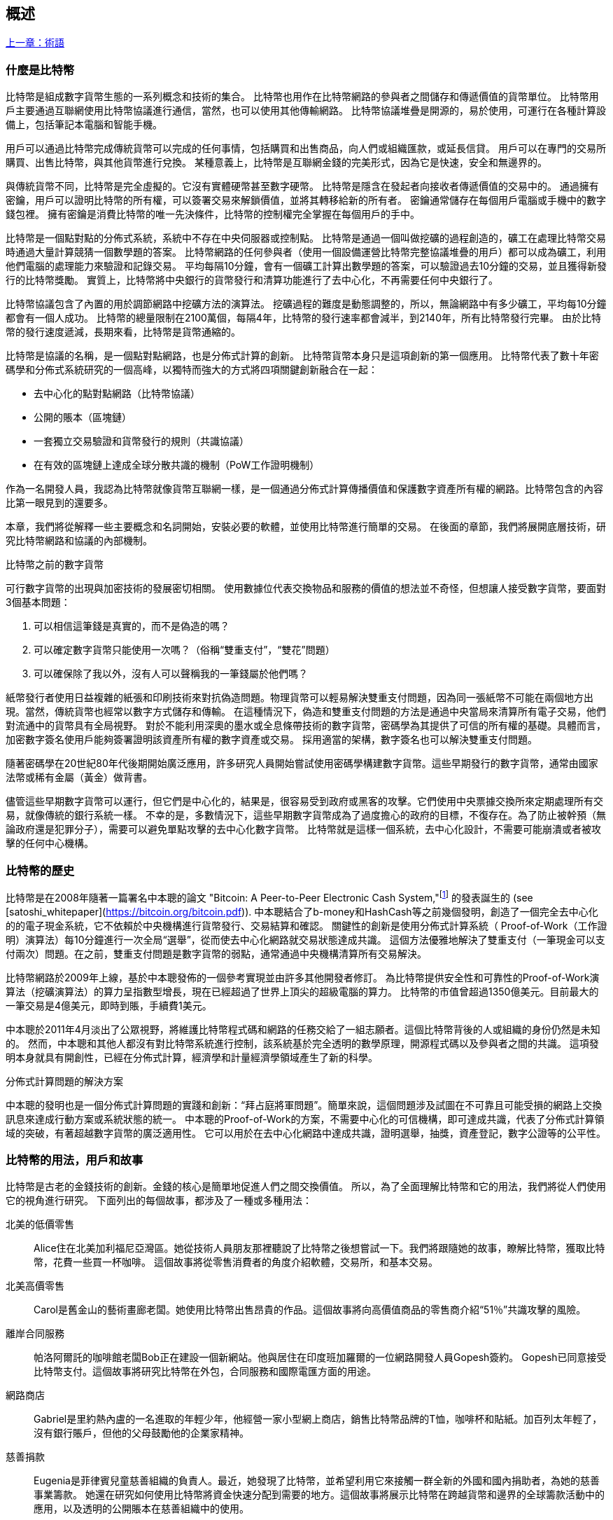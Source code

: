 [role="pagenumrestart"]
[[ch01_intro_what_is_bitcoin]]
== 概述

<<術語#,上一章：術語>>

=== 什麼是比特幣

((("bitcoin", "defined", id="GSdefine01")))比特幣是組成數字貨幣生態的一系列概念和技術的集合。 比特幣也用作在比特幣網路的參與者之間儲存和傳遞價值的貨幣單位。 比特幣用戶主要通過互聯網使用比特幣協議進行通信，當然，也可以使用其他傳輸網路。 比特幣協議堆疊是開源的，易於使用，可運行在各種計算設備上，包括筆記本電腦和智能手機。

用戶可以通過比特幣完成傳統貨幣可以完成的任何事情，包括購買和出售商品，向人們或組織匯款，或延長信貸。 用戶可以在專門的交易所購買、出售比特幣，與其他貨幣進行兌換。 某種意義上，比特幣是互聯網金錢的完美形式，因為它是快速，安全和無邊界的。

與傳統貨幣不同，比特幣是完全虛擬的。它沒有實體硬幣甚至數字硬幣。 比特幣是隱含在發起者向接收者傳遞價值的交易中的。 通過擁有密鑰，用戶可以證明比特幣的所有權，可以簽署交易來解鎖價值，並將其轉移給新的所有者。 密鑰通常儲存在每個用戶電腦或手機中的數字錢包裡。 擁有密鑰是消費比特幣的唯一先決條件，比特幣的控制權完全掌握在每個用戶的手中。

比特幣是一個點對點的分佈式系統，系統中不存在中央伺服器或控制點。 比特幣是通過一個叫做挖礦的過程創造的，礦工在處理比特幣交易時通過大量計算競猜一個數學題的答案。 比特幣網路的任何參與者（使用一個設備運營比特幣完整協議堆疊的用戶）都可以成為礦工，利用他們電腦的處理能力來驗證和記錄交易。 平均每隔10分鐘，會有一個礦工計算出數學題的答案，可以驗證過去10分鐘的交易，並且獲得新發行的比特幣獎勵。 實質上，比特幣將中央銀行的貨幣發行和清算功能進行了去中心化，不再需要任何中央銀行了。

比特幣協議包含了內置的用於調節網路中挖礦方法的演算法。 挖礦過程的難度是動態調整的，所以，無論網路中有多少礦工，平均每10分鐘都會有一個人成功。 比特幣的總量限制在2100萬個，每隔4年，比特幣的發行速率都會減半，到2140年，所有比特幣發行完畢。 由於比特幣的發行速度遞減，長期來看，比特幣是貨幣通縮的。

比特幣是協議的名稱，是一個點對點網路，也是分佈式計算的創新。 比特幣貨幣本身只是這項創新的第一個應用。 比特幣代表了數十年密碼學和分佈式系統研究的一個高峰，以獨特而強大的方式將四項關鍵創新融合在一起：

* 去中心化的點對點網路（比特幣協議）
* 公開的賬本（區塊鏈）
* ((("mining and consensus", "consensus rules", "satisfying")))一套獨立交易驗證和貨幣發行的規則（共識協議）
* 在有效的區塊鏈上達成全球分散共識的機制（PoW工作證明機制）

作為一名開發人員，我認為比特幣就像貨幣互聯網一樣，是一個通過分佈式計算傳播價值和保護數字資產所有權的網路。比特幣包含的內容比第一眼見到的還要多。

本章，我們將從解釋一些主要概念和名詞開始，安裝必要的軟體，並使用比特幣進行簡單的交易。 在後面的章節，我們將展開底層技術，研究比特幣網路和協議的內部機制。((("", startref="GSdefine01")))

[role="pagebreak-before less_space"]
.比特幣之前的數字貨幣
****

((("digital currencies", "prior to bitcoin")))可行數字貨幣的出現與加密技術的發展密切相關。
使用數據位代表交換物品和服務的價值的想法並不奇怪，但想讓人接受數字貨幣，要面對3個基本問題：

1.     可以相信這筆錢是真實的，而不是偽造的嗎？
2.     可以確定數字貨幣只能使用一次嗎？（俗稱“雙重支付”，“雙花”問題）
3.     可以確保除了我以外，沒有人可以聲稱我的一筆錢屬於他們嗎？

紙幣發行者使用日益複雜的紙張和印刷技術來對抗偽造問題。物理貨幣可以輕易解決雙重支付問題，因為同一張紙幣不可能在兩個地方出現。當然，傳統貨幣也經常以數字方式儲存和傳輸。
在這種情況下，偽造和雙重支付問題的方法是通過中央當局來清算所有電子交易，他們對流通中的貨幣具有全局視野。
對於不能利用深奧的墨水或全息條帶技術的數字貨幣，密碼學為其提供了可信的所有權的基礎。具體而言，加密數字簽名使用戶能夠簽署證明該資產所有權的數字資產或交易。
採用適當的架構，數字簽名也可以解決雙重支付問題。

隨著密碼學在20世紀80年代後期開始廣泛應用，許多研究人員開始嘗試使用密碼學構建數字貨幣。這些早期發行的數字貨幣，通常由國家法幣或稀有金屬（黃金）做背書。

((("decentralized systems", "vs. centralized", secondary-sortas="centralized")))儘管這些早期數字貨幣可以運行，但它們是中心化的，結果是，很容易受到政府或黑客的攻擊。它們使用中央票據交換所來定期處理所有交易，就像傳統的銀行系統一樣。
不幸的是，多數情況下，這些早期數字貨幣成為了過度擔心的政府的目標，不復存在。為了防止被幹預（無論政府還是犯罪分子），需要可以避免單點攻擊的去中心化數字貨幣。
比特幣就是這樣一個系統，去中心化設計，不需要可能崩潰或者被攻擊的任何中心機構。

****

=== 比特幣的歷史

((("Nakamoto, Satoshi")))((("distributed computing")))((("bitcoin", "history of")))比特幣是在2008年隨著一篇署名中本聰的論文 "Bitcoin: A Peer-to-Peer Electronic Cash System,"footnote:["Bitcoin: A Peer-to-Peer Electronic Cash System," Satoshi Nakamoto (https://bitcoin.org/bitcoin.pdf).] 的發表誕生的 (see [satoshi_whitepaper](https://bitcoin.org/bitcoin.pdf)). 中本聰結合了b-money和HashCash等之前幾個發明，創造了一個完全去中心化的的電子現金系統，它不依賴於中央機構進行貨幣發行、交易結算和確認。 關鍵性的創新是使用分佈式計算系統（ Proof-of-Work（工作證明）演算法）每10分鐘進行一次全局“選舉”，從而使去中心化網路就交易狀態達成共識。 這個方法優雅地解決了雙重支付（一筆現金可以支付兩次）問題。在之前，雙重支付問題是數字貨幣的弱點，通常通過中央機構清算所有交易解決。

比特幣網路於2009年上線，基於中本聰發佈的一個參考實現並由許多其他開發者修訂。 為比特幣提供安全性和可靠性的Proof-of-Work演算法（挖礦演算法）的算力呈指數型增長，現在已經超過了世界上頂尖的超級電腦的算力。 比特幣的市值曾超過1350億美元。目前最大的一筆交易是4億美元，即時到賬，手續費1美元。

中本聰於2011年4月淡出了公眾視野，將維護比特幣程式碼和網路的任務交給了一組志願者。這個比特幣背後的人或組織的身份仍然是未知的。 然而，中本聰和其他人都沒有對比特幣系統進行控制，該系統基於完全透明的數學原理，開源程式碼以及參與者之間的共識。 這項發明本身就具有開創性，已經在分佈式計算，經濟學和計量經濟學領域產生了新的科學。

.分佈式計算問題的解決方案
****
((("Byzantine Generals&#x27; Problem")))中本聰的發明也是一個分佈式計算問題的實踐和創新：“拜占庭將軍問題”。簡單來說，這個問題涉及試圖在不可靠且可能受損的網路上交換訊息來達成行動方案或系統狀態的統一。 中本聰的Proof-of-Work的方案，不需要中心化的可信機構，即可達成共識，代表了分佈式計算領域的突破，有著超越數字貨幣的廣泛適用性。 它可以用於在去中心化網路中達成共識，證明選舉，抽獎，資產登記，數字公證等的公平性。
****

[[user-stories]]
=== 比特幣的用法，用戶和故事

((("bitcoin", "use cases", id="GSuses01")))比特幣是古老的金錢技術的創新。金錢的核心是簡單地促進人們之間交換價值。 所以，為了全面理解比特幣和它的用法，我們將從人們使用它的視角進行研究。 下面列出的每個故事，都涉及了一種或多種用法：

北美的低價零售::
((("use cases", "retail sales")))Alice住在北美加利福尼亞灣區。她從技術人員朋友那裡聽說了比特幣之後想嘗試一下。我們將跟隨她的故事，瞭解比特幣，獲取比特幣，花費一些買一杯咖啡。 這個故事將從零售消費者的角度介紹軟體，交易所，和基本交易。

北美高價零售::
Carol是舊金山的藝術畫廊老闆。她使用比特幣出售昂貴的作品。這個故事將向高價值商品的零售商介紹“51％”共識攻擊的風險。

離岸合同服務::
((("offshore contract services")))((("use cases", "offshore contract services")))帕洛阿爾託的咖啡館老闆Bob正在建設一個新網站。他與居住在印度班加羅爾的一位網路開發人員Gopesh簽約。 Gopesh已同意接受比特幣支付。這個故事將研究比特幣在外包，合同服務和國際電匯方面的用途。

網路商店::
((("use cases", "web store")))Gabriel是里約熱內盧的一名進取的年輕少年，他經營一家小型網上商店，銷售比特幣品牌的T恤，咖啡杯和貼紙。加百列太年輕了，沒有銀行賬戶，但他的父母鼓勵他的企業家精神。

慈善捐款::
((("charitable donations")))((("use cases", "charitable donations")))Eugenia是菲律賓兒童慈善組織的負責人。最近，她發現了比特幣，並希望利用它來接觸一群全新的外國和國內捐助者，為她的慈善事業籌款。 她還在研究如何使用比特幣將資金快速分配到需要的地方。這個故事將展示比特幣在跨越貨幣和邊界的全球籌款活動中的應用，以及透明的公開賬本在慈善組織中的使用。

進出口::
((("use cases", "import/export")))穆罕默德是迪拜的一家電子產品進口商。他試圖用比特幣從美國和中國購買電子產品進口到阿聯酋，以加快進口支付流程。 這個故事將展示如何將比特幣用於與實體商品相關的大型企業對企業國際支付。

比特幣挖礦::
((("use cases", "mining for bitcoin")))Jing是上海的電腦工程專業的學生。他已經建立了一個礦機，利用他的工程技能來挖掘比特幣，以獲取額外收入。 這個故事將研究比特幣的“工業”基礎：用於保護比特幣網路和發行新貨幣的專用設備。

每一個故事都基於真實的人和真正的行業，目前正在使用比特幣來創建新的市場，新的行業以及針對全球經濟問題的創新解決方案。((("", startref="GSuses01")))

=== 開始

((("getting started", "wallet selection", id="GSwallet01")))((("wallets", "selecting", id="Wselect01")))((("bitcoin", "getting started", id="BCbasic01")))比特幣是一種協議，可以通過使用遵守協議的客戶端訪問。“比特幣錢包”是比特幣系統最常用的用戶界面，就像網路瀏覽器是HTTP協議最常用的用戶界面一樣。 比特幣錢包有很多實現和品牌，就像許多品牌的網路瀏覽器（例如，Chrome，Safari，Firefox和Internet Explorer）一樣。 就像我們都有我們最喜歡的瀏覽器（Mozilla Firefox）和最討厭的瀏覽器（Internet Explorer）一樣，比特幣錢包在質量，性能，安全性，隱私和可靠性方面各不相同。 比特幣協議還有一個源自中本聰編寫的包含錢包的參考實現，名為“Satoshi Client”或“Bitcoin Core”。

==== 選擇比特幣錢包

((("security", "wallet selection")))比特幣錢包是比特幣生態系統中最積極開發的應用之一。競爭很激烈，可能現在有人正在開發一個新的錢包，但去年的一些錢包已不再被維護。 許多錢包專注於特定平臺或特定用途，有些更適合初學者，而其他則提供更多高級功能。 如何選擇錢包依賴於用途和用戶體驗，所以無法推薦一個特定的品牌或錢包。 但是，我們可以根據它們的平臺和功能進行分類，並對這些不同的錢包進行介紹。 有一點好處是，在比特幣錢包之間移動鑰匙或種子相對容易，所以可以多嘗試幾個錢包直到找到符合你需求的。

[role="pagebreak-before"]
比特幣錢包根據平臺分類如下：

桌面錢包:: 桌面錢包是作為參考實現創建的第一種比特幣錢包，許多用戶因為它們提供的功能、自治和控制而使用桌面錢包。運行在Windows或MacOS操作系統上有安全缺陷，因為這些系統通常是不安全和配置不善的。

移動錢包:: 移動錢包是最常用的。這類錢包運行在iOS或Android操作系統上，是新用戶的不錯選擇。多數設計簡單易用，但也有提供給高級用戶使用的功能全面的移動錢包。

網路錢包:: 網路錢包是通過瀏覽器訪問的，並且將用戶的錢包儲存在第三方的伺服器上。一些這樣的服務通過在用戶的瀏覽器中使用客戶端程式碼進行操作，該程式碼將比特幣密鑰控制在用戶手中。然而，多數情況下，第三方會控制用戶的比特幣密鑰以便用戶方便使用。將大量比特幣儲存在第三方系統上市不可取的。

硬體錢包:: 硬體錢包是在專用硬體上運行安全的自包含比特幣錢包的設備。它們通過USB鏈接桌面Web瀏覽器，或通過移動設備上的近場通信（NFC）功能進行操作。在專用硬體上處理所有與比特幣相關的操作被認為非常安全，適合儲存大量的比特幣。

紙錢包:: ((("cold storage", seealso="storage")))((("storage", "cold storage")))控制比特幣的密鑰也可以打印到紙上，也可以使用其他材料（木材，金屬等），這些被稱為紙錢包。紙錢包提供了一種低技術含量但高度安全的長期儲存比特幣的手段。脫機儲存通常也被稱為冷儲存。

另一種給比特幣錢包分類的方法是根據他們的自治程度以及與如何比特幣網路交互：

完整節點客戶端 (Full-node client):: ((("full-node clients")))一個完整的客戶端或“完整節點”儲存比特幣交易歷史（每個用戶的每次交易），管理用戶的錢包，並且可以直接在比特幣網路上啟動交易。完整節點處理協議的所有方面，並可獨立驗證整個區塊鏈和任何事務。完整節點需要消耗大量電腦資源（例如，超過125 GB的硬碟，2GB的RAM），但可提供完整的自主權和獨立的事務驗證。

輕量級客戶端:: ((("lightweight clients")))((("simple-payment-verification (SPV)")))輕量級客戶端也稱為簡單支付驗證（SPV，Simple-payment-verification）客戶端，連接到比特幣完整節點以訪問比特幣交易訊息，但將用戶錢包本地儲存並獨立創建，驗證和傳輸交易。輕量級客戶端與比特幣網路直接交互，無需中間人。

第三方API客戶端:: ((("third-party API clients")))第三方API客戶端是通過第三方系統的API與比特幣交互的客戶端，而不是直接連接到比特幣網路。錢包可以由用戶或第三方伺服器儲存，但所有交易都通過第三方。

結合這些分類，許多比特幣錢包會被分入多個組內，其中最常見的三種是桌面完整客戶端，移動輕量級錢包和第三方網路錢包。不同類別之間的界限通常很模糊，因為許多錢包在多個平臺上運行，並且可能以不同的方式與網路進行交互。

為了本書的目的，我們將演示使用各種可下載的比特幣客戶端，從參考實現（比特幣核心）到移動錢包和網路錢包。一些例子將需要使用比特幣核心，除了作為一個完整的客戶端之外，它還將API暴露給錢包，網路和交易服務。如果你計劃探索比特幣系統的編程接口，則需要運行比特幣核心或其他客戶端之一。((("", startref="GSwallet01")))((("", startref="Wselect01")))

==== 快速開始

((("getting started", "quick start example", id="GSquick01")))((("wallets", "quick start example", id="Wquick01")))((("use cases", "buying coffee", id="aliceone")))我們之前介紹的Alice不是技術人員，而且最近才從朋友Joe那聽說比特幣。
在一次派對上，Joe又一次熱情地向周圍的人講解和演示比特幣。出於好奇，Alice想知道她如何開始使用比特幣。Joe說移動錢包最適合新用戶，並推薦了一些他最喜愛的錢包。Alice便將“Mycelium”安裝到了她的Android手機上。

當愛麗絲第一次運行Mycelium時，程序會自動為她創建一個新錢包。Alice看到的錢包界面，如<<mycelium-welcome>>所示（注意：不要將比特幣發送到此示例地址，它將永遠丟失）。

[[mycelium-welcome]]
.The Mycelium Mobile Wallet
image::images/mbc2_0101.png["MyceliumWelcome"]

((("addresses", "bitcoin wallet quick start example")))((("QR codes", "bitcoin wallet quick start example")))((("addresses", see="also keys and addresses"))) 界面上最重要的部分是Alice的_比特幣地址（bitcoin adreess）_，是數字和字母的組合: +1Cdid9KFAaatwczBwBttQcwXYCpvK8h7FK+. 比特幣地址旁邊是存有相同訊息的二維碼，條形碼，可以通過手機掃描。Alice可以通過點擊二維碼或Receive按鈕保存比特幣地址，或將二維碼保存到手機中。在大多數錢包中，二維碼可以點擊放大，更方便掃描。

[TIP]
====
((("addresses", "security of")))((("security", "bitcoin addresses")))比特幣地址以"1"或者"3"開頭。就像email地址一樣，它們可以分享給其他比特幣用戶以允許它們向你的錢包發送比特幣。從安全角度來說，比特幣地址不存在任何敏感訊息，他可以被髮送到任何地方。與email地址不同，你可以經常創建新的比特幣地址，所有的地址都關聯到你的錢包。許多現代錢包會自動為每筆交易創建一個新地址，以最大限度地保護隱私。錢包只是地址和解鎖資金的密鑰集合。
====

Alice現在已經準備好接收資金了。她的錢包應用會隨機生成一個私鑰（在<<private_keys>>中更詳細地描述）以及相應的比特幣地址。這時，她的比特幣地址不為比特幣網路所知，或者在比特幣系統的任何部分“註冊”。她的比特幣地址只是一個數字，對應於一個可以用來控制資金訪問權限的密鑰。它是由她的錢包獨立生成的，沒有參考或註冊任何服務。事實上，在大多數錢包中，比特幣地址與包括用戶身份在內的任何外部可識別訊息之間不存在關聯。在比特幣地址被比特幣賬本上發佈的交易引用，作為接收地址之前，它僅僅是比特幣中有效的大量可能的地址的一部分。只有與交易關聯後，它才會成為網路中已知地址的一部分。

Alice現在準備開始使用她的新比特幣錢包了。((("", startref="GSquick01")))((("", startref="Wquick01")))

[[getting_first_bitcoin]]
==== 獲得你的第一個比特幣

((("getting started", "acquiring bitcoin")))新用戶的第一個也是最困難的任務是購買一些比特幣。與其他外幣不同，你還不能在銀行或外匯交易市場購買比特幣。

比特幣交易是不可逆轉的。大多數電子支付網路如信用卡，借記卡，PayPal和銀行賬戶轉賬都是可逆的。對於銷售比特幣的人來說，這種差異帶來了非常高的風險，即買家在收到比特幣後會逆轉電子支付，實際上欺騙了賣家。為了緩解這種風險，接受傳統電子支付以換取比特幣的公司通常要求買家進行身份驗證和信用評估檢查，這可能需要幾天或幾周的時間。作為新用戶，這意味著你無法使用信用卡立即購買比特幣。然而，用一點耐心和創造性思維，你就不需要這樣。

[role="pagebreak-before"]
以下是新用戶獲取比特幣的一些方法:

* 找一個有比特幣的朋友，直接向他買一些。許多比特幣用戶以這種方式開始。這種方法最簡單。與擁有比特幣的人見面的一種方式是參加在 https://bitcoin.meetup.com[Meetup.com]列出的本地比特幣聚會。
* 使用分類服務，例如 pass:[<a class="orm:hideurl" href="https://localbitcoins.com/">localbitcoins.com</a>] 找到你所在地區的賣家以現金購買比特幣。
* 通過銷售產品或服務賺取比特幣。如果你是開發者，就賣你的編程技能。如果你是理髮師，就剪頭髮收比特幣。
* ((("Coin ATM Radar")))((("ATMs, locating")))使用比特幣ATM。比特幣ATM是一種接受現金並將比特幣發送到智能手機比特幣錢包的機器。使用 http://coinatmradar.com[Coin ATM Radar] 的在線地圖查找附近的比特幣ATM。
* ((("exchange rates", "listing services")))使用比特幣交易所。許多國家現在有交易所，為買賣雙方提供以當地貨幣交換比特幣的市場。 Exchange-rate服務（例如 https://bitcoinaverage.com[BitcoinAverage]）可以顯示每種貨幣的比特幣交易所列表。

[TIP]
====
((("privacy, maintaining")))((("security", "maintaining privacy")))((("digital currencies", "currency exchanges")))((("currency exchanges")))((("digital currencies", "benefits of bitcoin")))((("bitcoin", "benefits of")))比特幣優於其他支付系統的一個優點是，如果使用得當，它可以為用戶提供更多的隱私。獲取，持有和支出比特幣並不要求你向第三方洩露敏感和個人身份訊息。但是，比特幣涉及諸如貨幣兌換等傳統系統時，國家和國際法規通常適用。為了以你的國家貨幣兌換比特幣，你通常需要提供身份證明和銀行訊息。用戶應該知道，一旦比特幣地址附加到身份，所有相關的比特幣交易也很容易識別和跟蹤。這是許多用戶選擇維護與他們的錢包不相關的專用交換賬戶的原因之一。
====

Alice是被通過朋友介紹知道比特幣的，因此她可以輕鬆獲得她的第一個比特幣。接下來，我們將看看她如何從她的朋友Joe那購買比特幣，以及Joe如何將比特幣發送到她的錢包。

[[bitcoin_price]]
==== 查看比特幣的當前價格

((("getting started", "exchange rates")))((("exchange rates", "determining")))在Alice可以從Joe那購買比特幣之前，他們必須同意比特幣和美元之間的匯率。這給那些比特幣新手帶來了一個共同的問題：“誰設定的比特幣價格？” 簡而言之，價格是由市場決定的。

((("exchange rates", "floating")))((("floating exchange rate")))像大多數其他貨幣一樣，比特幣具有浮動匯率，這意味著比特幣相對於任何其他貨幣的價值根據其交易市場的供求情況而變化。例如，比特幣的美元價格是根據最近比特幣和美元的交易計算出來的。因此，價格每秒鐘會出現幾次波動。定價服務將彙總來自多個市場的價格並計算代表貨幣對的廣泛市場匯率（例如BTC / USD）的成交量加權平均值。

有數百個應用程式和網站可以提供當前的市場價格。這裡是一些最流行的:

http://bitcoinaverage.com/[Bitcoin Average]:: ((("BitcoinAverage")))一個提供每種貨幣的成交量加權平均值簡單視圖的網站。
http://coincap.io/[CoinCap]:: 這項服務列出了數百種密碼貨幣（包括比特幣）的市值和匯率
http://bit.ly/cmebrr[Chicago Mercantile Exchange Bitcoin Reference Rate]:: 可用於機構和合同參考的參考利率，作為CME的一部分投資數據源。

除了這些網站和應用程式之外，大多數比特幣錢包會自動將比特幣和其他貨幣進行轉換。在將比特幣發送給Alice之前，Joe會使用他的錢包自動轉換價格。

[[sending_receiving]]
==== 發送和接收比特幣

((("getting started", "sending and receiving bitcoin", id="GSsend01")))((("spending bitcoin", "bitcoin wallet quick start example")))((("spending bitcoin", see="also transactions")))愛麗絲決定兌換10美元的比特幣，以免在這項新技術上冒太多風險。她給了Joe 10美元現金，打開她的Mycelium錢包應用程式，並選擇Receive。這顯示了Alice的第一個比特幣地址的QR碼。

Joe在他的智能手機錢包上選擇“Send”，然後看到包含兩個輸入的界面：

* 目標比特幣地址
* 要發送的數量，以BTC或者他的本地貨幣（USD）為單位。

在比特幣地址的輸入欄位中，有一個看起來像二維碼的小圖標。這使得Joe可以用他的手機攝像頭掃描條碼，這樣他就不必輸入Alice的比特幣地址，這個地址很長很難敲。Joe點擊二維碼圖標激活智能手機攝像頭，掃描Alice手機上顯示的二維碼。

Joe現在已經將Alice的比特幣地址設置為收件人了。Joe輸入金額為10美元，他的錢包通過訪問在線服務的最新匯率來轉換它。當時的匯率是每比特幣100美元，所以10美元價值0.10比特幣（BTC）或100毫比特幣（mBTC），如Joe的錢包截圖所示 (see <<airbitz-mobile-send>>).

[[airbitz-mobile-send]]
[role="smallereighty"]
.Airbitz mobile bitcoin wallet send screen
image::images/mbc2_0102.png["airbitz mobile send screen"]

然後Joe仔細檢查以確保他輸入了正確的金額，因為他即將轉賬，錯誤不可逆轉。在仔細檢查地址和金額後，他按下Send來傳輸交易。Joe的比特幣錢包構建了一筆交易，將0.10BTC發送到Alice的地址，從Joe的錢包中獲取資金並使用Joe的私鑰簽署交易。這告訴比特幣網路，喬已經授權將價值轉移給Alice的新地址。由於交易是通過點對點協議傳輸的，因此它可以快速傳播到比特幣網路。在不到一秒的時間內，網路中大多數連接良好的節點都會收到交易並首次查看Alice的地址。

與此同時，Alice的錢包不斷“監聽”比特幣網路上的已發佈交易，尋找與她的錢包中的地址相匹配的任何交易。在Joe的錢包傳輸交易後幾秒鐘，Alice的錢包就會顯示它正在接收0.10BTC。

.確認
****
((("getting started", "confirmations")))((("confirmations", "bitcoin wallet quick start example")))((("confirmations", see="also mining and consensus; transactions")))((("clearing", seealso="confirmations")))起初，Alice的地址將顯示Joe的交易為“未確認”。這意味著交易已經傳播到網路，但尚未記錄在比特幣交易賬本（即區塊鏈）中。要確認，交易必須包含在一個區塊中，並添加到區塊鏈中，平均每10分鐘發生一次。在傳統的財務術語中，這被稱為_清算_。有關比特幣交易的傳播，驗證和清算（確認）的更多詳細訊息，請參閱“採礦”。
****

Alice現在是那0.10BTC的所有者了。在下一章中，我們將看到她第一次使用比特幣購買東西，並更詳細地研究背後的交易和傳播技術。((("", startref="BCbasic01")))((("use cases", "buying coffee", startref="aliceone")))

<<第二章#,下一章：比特幣如何運作>>


